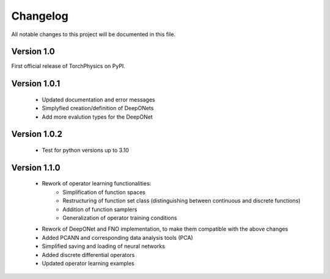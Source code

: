 =========
Changelog
=========
All notable changes to this project will be documented in this file.


Version 1.0
===========
First official release of TorchPhysics on PyPI.

Version 1.0.1
=============
    - Updated documentation and error messages
    - Simplyfied creation/definition of DeepONets
    - Add more evalution types for the DeepONet

Version 1.0.2
=============
    - Test for python versions up to 3.10


Version 1.1.0
=============
    - Rework of operator learning functionalities:
        - Simplification of function spaces
        - Restructuring of function set class (distinguishing between continuous and discrete functions)
        - Addition of function samplers
        - Generalization of operator training conditions
    - Rework of DeepONet and FNO implementation, to make them compatible with the above changes
    - Added PCANN and corresponding data analysis tools (PCA)
    - Simplified saving and loading of neural networks
    - Added discrete differential operators
    - Updated operator learning examples
